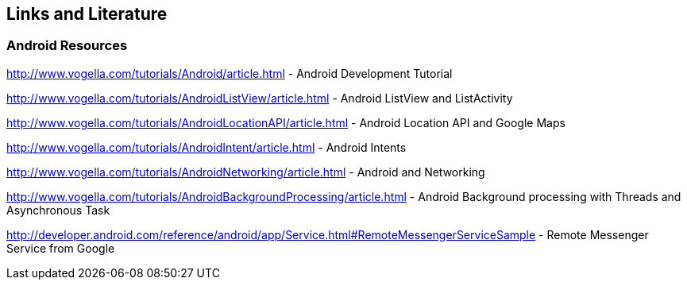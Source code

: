 == Links and Literature

=== Android Resources
		
http://www.vogella.com/tutorials/Android/article.html - Android Development Tutorial
		
http://www.vogella.com/tutorials/AndroidListView/article.html - Android ListView and ListActivity
		
http://www.vogella.com/tutorials/AndroidLocationAPI/article.html - Android Location API and Google Maps
		
http://www.vogella.com/tutorials/AndroidIntent/article.html - Android Intents
		
http://www.vogella.com/tutorials/AndroidNetworking/article.html - Android and Networking
		
http://www.vogella.com/tutorials/AndroidBackgroundProcessing/article.html - Android Background processing with Threads and Asynchronous Task
		
http://developer.android.com/reference/android/app/Service.html#RemoteMessengerServiceSample - Remote Messenger Service from Google
		
